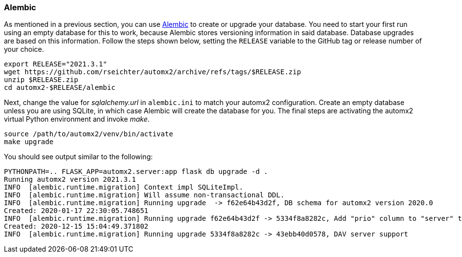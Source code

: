 // vim:ts=4:sw=4:et:ft=asciidoc
=== Alembic

As mentioned in a previous section, you can use https://alembic.sqlalchemy.org/[Alembic] to create or upgrade your database.
You need to start your first run using an empty database for this to work, because Alembic stores versioning information in said database.
Database upgrades are based on this information.
Follow the steps shown below, setting the `RELEASE` variable to the GitHub tag or release number of your choice.

[source,bash]
----
export RELEASE="2021.3.1"
wget https://github.com/rseichter/automx2/archive/refs/tags/$RELEASE.zip
unzip $RELEASE.zip
cd automx2-$RELEASE/alembic
----
Next, change the value for _sqlalchemy.url_ in `alembic.ini` to match your automx2 configuration.
Create an empty database unless you are using SQLite, in which case Alembic will create the database for you.
The final steps are activating the automx2 virtual Python environment and invoke _make_.

[source,bash]
----
source /path/to/automx2/venv/bin/activate
make upgrade
----
You should see output similar to the following:

[source]
[.small]
----
PYTHONPATH=.. FLASK_APP=automx2.server:app flask db upgrade -d .
Running automx2 version 2021.3.1
INFO  [alembic.runtime.migration] Context impl SQLiteImpl.
INFO  [alembic.runtime.migration] Will assume non-transactional DDL.
INFO  [alembic.runtime.migration] Running upgrade  -> f62e64b43d2f, DB schema for automx2 version 2020.0
Created: 2020-01-17 22:30:05.748651
INFO  [alembic.runtime.migration] Running upgrade f62e64b43d2f -> 5334f8a8282c, Add "prio" column to "server" table.
Created: 2020-12-15 15:04:49.371802
INFO  [alembic.runtime.migration] Running upgrade 5334f8a8282c -> 43ebb40d0578, DAV server support
----
